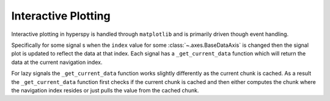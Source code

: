 .. _plotting-label:

Interactive Plotting
====================
Interactive plotting in hyperspy is handled through ``matplotlib`` and is primarily driven though
event handling.

Specifically for some signal s when the ``index`` value for some :class:`~.axes.BaseDataAxis`
is changed then the signal plot is updated to reflect the data at that index.  Each signal has a
``_get_current_data`` function which will return the data at the current navigation index.

For lazy signals the ``_get_current_data`` function works slightly differently as the current chunk is cached.  As a result
the ``_get_current_data`` function first checks if the current chunk is cached and then either computes the chunk where the
navigation index resides or just pulls the value from the cached chunk.
